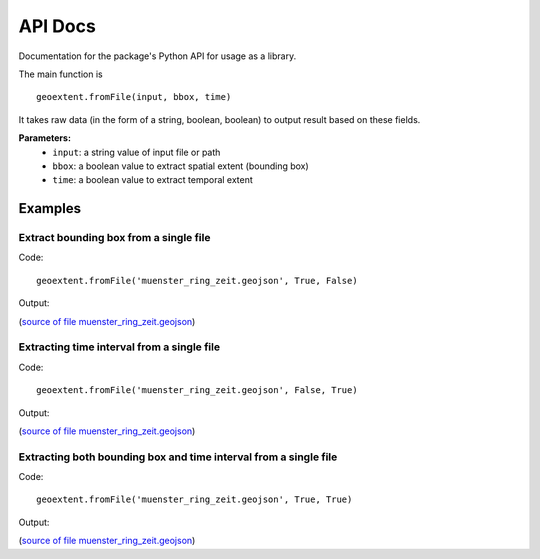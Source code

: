 
API Docs
========

Documentation for the package's Python API for usage as a library.

The main function is

::

   geoextent.fromFile(input, bbox, time)

It takes raw data (in the form of a string, boolean, boolean) to output result based on these fields.

**Parameters:**   
   - ``input``: a string value of input file or path    
   - ``bbox``: a boolean value to extract spatial extent (bounding box)
   - ``time``: a boolean value to extract temporal extent

Examples
--------

Extract bounding box from a single file
^^^^^^^^^^^^^^^^^^^^^^^^^^^^^^^^^^^^^^^

Code:

::

   geoextent.fromFile('muenster_ring_zeit.geojson', True, False)

Output:

.. jupyter-execute::
   :hide-code:
   :stderr:

   import geoextent.lib.extent as geoextent
   geoextent.fromFile('../tests/testdata/geojson/muenster_ring_zeit.geojson', True, False)

(`source of file muenster_ring_zeit.geojson`_)

Extracting time interval from a single file
^^^^^^^^^^^^^^^^^^^^^^^^^^^^^^^^^^^^^^^^^^^

Code:

::

   geoextent.fromFile('muenster_ring_zeit.geojson', False, True)

Output:

.. jupyter-execute::
   :hide-code:
   :stderr:

   import geoextent.lib.extent as geoextent
   geoextent.fromFile('../tests/testdata/geojson/muenster_ring_zeit.geojson', False, True)

(`source of file muenster_ring_zeit.geojson`_)

Extracting both bounding box and time interval from a single file
^^^^^^^^^^^^^^^^^^^^^^^^^^^^^^^^^^^^^^^^^^^^^^^^^^^^^^^^^^^^^^^^^

Code:

::

   geoextent.fromFile('muenster_ring_zeit.geojson', True, True)

Output:

.. jupyter-execute::
   :hide-code:
   :stderr:

   import geoextent.lib.extent as geoextent
   geoextent.fromFile('../tests/testdata/geojson/muenster_ring_zeit.geojson', True, True)

(`source of file muenster_ring_zeit.geojson`_)

.. _source of file muenster_ring_zeit.geojson: https://github.com/o2r-project/geoextent/blob/master/tests/testdata/geojson/muenster_ring_zeit.geojson

